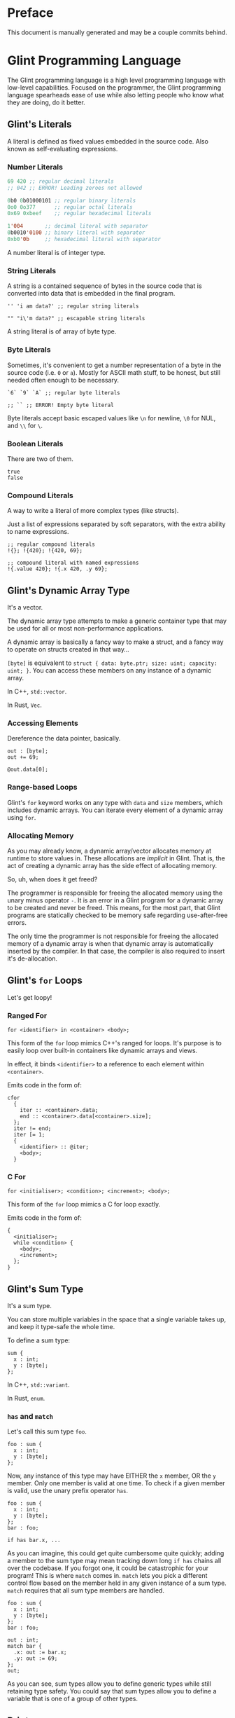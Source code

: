 # Created 2025-10-07 Tue 12:47
#+title: 
#+author: Rylan Kellogg
* Preface

This document is manually generated and may be a couple commits behind.
* Glint Programming Language

The Glint programming language is a high level programming language with low-level capabilities. Focused on the programmer, the Glint programming language spearheads ease of use while also letting people who know what they are doing, do it better.
** Glint's Literals

A literal is defined as fixed values embedded in the source code. Also known as self-evaluating expressions.
*** Number Literals

#+begin_src lisp
  69 420 ;; regular decimal literals
  ;; 042 ;; ERROR! Leading zeroes not allowed

  0b0 0b01000101 ;; regular binary literals
  0o0 0o377      ;; regular octal literals
  0x69 0xbeef    ;; regular hexadecimal literals

  1'004       ;; decimal literal with separator
  0b0010'0100 ;; binary literal with separator
  0xb0'0b     ;; hexadecimal literal with separator
#+end_src

A number literal is of integer type.
*** String Literals

A string is a contained sequence of bytes in the source code that is converted into data that is embedded in the final program.

#+begin_src glint-ts
  '' 'i am data?' ;; regular string literals

  "" "i\'m data?" ;; escapable string literals
#+end_src

A string literal is of array of byte type.
*** Byte Literals

Sometimes, it's convenient to get a number representation of a byte in the source code (i.e. =0= or =a=). Mostly for ASCII math stuff, to be honest, but still needed often enough to be necessary.

#+begin_src glint-ts
  `6` `9` `A` ;; regular byte literals

  ;; `` ;; ERROR! Empty byte literal
#+end_src

Byte literals accept basic escaped values like =\n= for newline, =\0= for NUL, and =\\= for =\=.
*** Boolean Literals

There are two of them.

#+begin_src glint-ts
  true
  false
#+end_src
*** Compound Literals

A way to write a literal of more complex types (like structs).

Just a list of expressions separated by soft separators, with the extra ability to name expressions.

#+begin_src glint-ts
  ;; regular compound literals
  !{}; !{420}; !{420, 69};

  ;; compound literal with named expressions
  !{.value 420}; !{.x 420, .y 69};
#+end_src
** Glint's Dynamic Array Type

It's a vector.

The dynamic array type attempts to make a generic container type that may be used for all or most non-performance applications.

A dynamic array is basically a fancy way to make a struct, and a fancy way to operate on structs created in that way...

=[byte]= is equivalent to =struct { data: byte.ptr; size: uint; capacity: uint; }=. You can access these members on any instance of a dynamic array.

In C++, =std::vector=.

In Rust, =Vec=.
*** Accessing Elements

Dereference the data pointer, basically.

#+begin_src glint-ts
  out : [byte];
  out += 69;

  @out.data[0];
#+end_src
*** Range-based Loops

Glint's =for= keyword works on any type with =data= and =size= members, which includes dynamic arrays. You can iterate every element of a dynamic array using =for=.
*** Allocating Memory

As you may already know, a dynamic array/vector allocates memory at runtime to store values in. These allocations are /implicit/ in Glint. That is, the act of creating a dynamic array has the side effect of allocating memory.

So, uh, when does it get freed?

The programmer is responsible for freeing the allocated memory using the unary minus operator =-=. It is an error in a Glint program for a dynamic array to be created and never be freed. This means, for the most part, that Glint programs are statically checked to be memory safe regarding use-after-free errors.

The only time the programmer is not responsible for freeing the allocated memory of a dynamic array is when that dynamic array is automatically inserted by the compiler. In that case, the compiler is also required to insert it's de-allocation.
** Glint's =for= Loops

Let's get loopy!
*** Ranged For

=for <identifier> in <container> <body>;=

This form of the =for= loop mimics C++'s ranged for loops. It's purpose is to easily loop over built-in containers like dynamic arrays and views.

In effect, it binds =<identifier>= to a reference to each element within =<container>=.

Emits code in the form of:
#+begin_example
  cfor
    {
      iter :: <container>.data;
      end :: <container>.data[<container>.size];
    };
    iter != end;
    iter [= 1;
    {
      <identifier> :: @iter;
      <body>;
    }
#+end_example
*** C For

=for <initialiser>; <condition>; <increment>; <body>;=

This form of the =for= loop mimics a C for loop exactly.

Emits code in the form of:
#+begin_example
  {
    <initialiser>;
    while <condition> {
      <body>;
      <increment>;
    };
  }
#+end_example
** Glint's Sum Type

It's a sum type.

You can store multiple variables in the space that a single variable takes up, and keep it type-safe the whole time.

To define a sum type:
#+begin_src glint-ts
  sum {
    x : int;
    y : [byte];
  };
#+end_src

In C++, =std::variant=.

In Rust, =enum=.
*** =has= and =match=

Let's call this sum type =foo=.
#+begin_src glint-ts
  foo : sum {
    x : int;
    y : [byte];
  };
#+end_src

Now, any instance of this type may have EITHER the =x= member, OR the =y= member. Only one member is valid at one time. To check if a given member is valid, use the unary prefix operator =has=.
#+begin_src glint-ts
  foo : sum {
    x : int;
    y : [byte];
  };
  bar : foo;

  if has bar.x, ...
#+end_src

As you can imagine, this could get quite cumbersome quite quickly; adding a member to the sum type may mean tracking down long =if has= chains all over the codebase. If you forgot one, it could be catastrophic for your program! This is where =match= comes in. =match= lets you pick a different control flow based on the member held in any given instance of a sum type. =match= requires that all sum type members are handled.

#+begin_src glint-ts
  foo : sum {
    x : int;
    y : [byte];
  };
  bar : foo;

  out : int;
  match bar {
    .x: out := bar.x;
    .y: out := 69;
  };
  out;
#+end_src

As you can see, sum types allow you to define generic types while still retaining type safety. You could say that sum types allow you to define a variable that is one of a group of other types.
** Print

When all you want to do is see something...

Use =print= keyword to begin a list of expressions whose results will be printed.

=print 42;= will print =42= to standard out (or whatever you've defined the int formatter to do).
*** How it works

=print= is sort of like a fancy macro. It just gets converted into other code. Namely, every argument expression =E= is /placed into/ the following template, and then replaced with the template result.

#+begin_src prog
  {tmp :: format(E); puts(tmp.data); -tmp;};
#+end_src

As you can see, the single argument expression is converted into a block expression containing three expressions: a call to =format= (implemented in Glint), a call to =puts= (part of LibC), and a decrement of the dynamic array that format returns, which frees the associated memory.

However, if the argument is already of "dynamic array of byte" type, the call to =format= and the decrement will not be inserted. The same goes for arguments of =byte.ptr= type, fixed array of byte, view of byte, etc.

FUN FACT: If/when Glint ever gets AST-level macros, know that it is inspired by =print= (and thought of during it's implementation, because replacing AST nodes by hand, well, sucks).
** Glint's Identifier Escape

Let's say you want to call a variable =module=. Er, that's sort of tough, because, when you write =module= in the source code, it thinks it's a =ModuleExpr= or something and there are errors when trying to compile.

To fix this, you can write a backslash before the token you would like to treat as an identifier. So, by writing =\module= in the source code, you could feasibly call a variable =module=.

You could also use this to call a variable any other keyword in the language, like =\if= for =if=, or =\return= for =return=. This means that, ideally, the language itself should never get in the way of the programmer.
** Glint's Templated Expressions

In Glint, templates look a lot like functions, BUT THEY ARE NOT FUNCTIONS. If you only remember one thing from this file, let it be that warning. Please heed; so on--so forth.
*** Template Expressions

The simplest valid template is the identity template.
It effectively just applies a type constraint at compile time to whatever argument you pass to it.
#+begin_src glint-ts
  template(x : int) x;

  ;; ends up as
  ;; TemplateExpr
  ;; |-- Body: NameRefExpr
  ;; `-- Parameters...: VarDecl
#+end_src

Now, the above source code represents a /Template Expression/. It is an expression that may be invoked to generate an actual, "concrete" expression. That is, the above template does not end up in the final code of the program.
*** Named Template Expressions

You may also assign a template expression to a name.
#+begin_src glint-ts
  my_template :: template(x : int) x;

  my_template 69;

  ;; ends up as
  ;; IntegerLiteral
#+end_src
*** =type= Type

It should be known that, since template invocations are expanded at compile-time, the type of a template parameter may be a =type= itself. That is, a template argument may be a type expression.

#+begin_src glint-ts
  foo :: template(x : type) x;

  bar : foo int; ;; expands to 'bar : int'
#+end_src

This is useful for Glint module authors to export templates instead of concrete types.

#+begin_src glint-ts
  export vector :: template(elem_t : type)
      struct { data:elem_t.ptr; size:uint; capacity:uint; };

  foo : vector int;
#+end_src
*** Invoking a Template Expression

In order to actually use a template to "stamp out" code, we must invoke it (by calling it). The arguments we pass to it will be checked against the parameters declared within it.

#+begin_src glint-ts
  (template(x : int) x) 69;

  ;; ends up as
  ;; IntegerLiteral
#+end_src

As you can see, invoking a template expression removes the template expression from the program, and leaves just the body of the template with template parameters replaced with their argument counterparts.
** Glint's Token Macros

*** Theory

First, let's look at the first couple "steps" of compilation of a Glint program.

The Glint source code is read, and separated into logical units known as tokens. The tokens are used by the parser (or, more tersely, the syntactic analyser) to form a tree structure that represents the /meaning/ of the Glint program, or what it is meant to be doing.

#+begin_example
  SOURCE CODE
       |
       V
  LEXICAL ANALYSIS
       |
       V
  SYNTACTIC ANALYSIS
       |
       V
  SEMANTIC ANALYSYS
       |
       V
  ...
#+end_example

Okay, cool, why did we have to learn all that just to learn about lexer macros? Well, lexer macros are a way to "reach into" the Glint compiler from the source code.

#+begin_example
  SOURCE CODE<-----.
       |           V
       |           LEXER MACROS
       V           ^
  LEXICAL ANALYSIS-°
       |
       V
  ...
#+end_example

And, truthfully, once a macro has been lexed, it's application (or /expansion/) is more like this (where the lexer is operating on itself).

#+begin_example
  SOURCE CODE
       |
       |     ,-----LEXER MACROS
       V     V     ^
  LEXICAL ANALYSIS-°
       |
       V
  ...
#+end_example

So, why would we want to reach into the inner workings of the language? Most of the time, to do weird or stupid stuff, or to make life easier (and sometimes both!). Also, why not.
*** Practice

To begin a macro, we use the =macro= keyword.
To end a macro, we use the =endmacro= keyword.

The following is lexer macros in their simplest form.
#+begin_src glint-ts
  macro <name> emits <output> endmacro
#+end_src

Note that lexer macros do not require expression separators, as expressions have not yet been formed at the time of lexical analysis. There are only tokens. So, it could be said that the macro is "eaten" by the lexer (more accurately, the tokens that make up the macro's definition).

#+begin_src glint-ts
  macro empty_macro emits endmacro
  macro simple_macro emits 69 endmacro
  ;; macro emits endmacro; ;; invalid! no name :(
#+end_src

Writing =simple_macro= anywhere in the program following it's definition above will macro-expand into the number literal =69=.
*** Macro Parameters

A macro parameter is a token that is discarded upon expansion of the macro, but also enforced that it is there.

#+begin_src glint-ts
  ;; empty macro with '!' macro parameter
  macro foo ! emits endmacro;

  foo ! ;; expands to nothing
  foo ;; ¡ERROR! Ill-formed macro invocation: got '', expected '!'
#+end_src

This doesn't appear that useful in our little example, but it can be very powerful to enforce a syntax for something that is not supported in the language (i.e. braces wrapped around something means it is dereferenced, or something). It can also be useful when used in conjunction with macro arguments.
*** Macro Arguments

A macro may be given named parameters such that they may be duplicated in it's output.

#+begin_src glint-ts
  macro foo $x emits $x $x endmacro;

  foo 20 ;; expands to "20 20"
#+end_src

The idea is that, sometimes, you want to be able to take input into your macro to expand into different code based on what the user passes to it, not just a hard-coded sequence of tokens. This does that.

#+begin_src glint-ts
  macro foo + $x emits $x endmacro;

  foo + 20 ;; expands to "20"
  foo 20 ;; ¡ERROR! Ill-formed macro invocation: got '20', expected '+'
#+end_src
*** Macro Argument Selectors

Macro arguments may be given a single selector following the name identifier.

#+begin_src glint-ts
  $<name><selector>
#+end_src

- =:token= :: Captures a token. (default)
- =:expr= :: Captures a parsed expression rather than a lexed token.
- =:expr_once= :: Captures a parsed expression rather than a lexed token, and ensures that the expression is only ever evaluated once, no matter how many times it appears in the macro's output during expansion.

This becomes very powerful, as macros may operate on parsed expressions rather than lexed tokens. This reaches another layer further into the inner workings of the language, interacting with syntactic analysis.
*** Hygienic Expansion and Generating Symbols

#+begin_src glint-ts
  macro <name> defines <identifiers> emits <output> endmacro
#+end_src

=defines= allows the macro author to declare that the macro defines a variable. The compiler will give (or generate) that variable a unique name (or symbol) upon each invocation of the macro, such that weird shadowing errors do not occur. For example, if the macro user defines a variable named the same thing that the macro author uses, then the macro expansion would cause a redefinition error. Since nobody wants programs with errors, Glint provides the =defines= list so that any use of that defined identifier in the macro expansion will be given a unique name within that expansion.

The TL;DR is that =defines= allows you to create a definitely-unused name within a macro's output to avoid redefinition errors, and things like that.

#+begin_src glint-ts
  macro foo defines x emits x endmacro

  foo
#+end_src

This would emit an error: something like =Unknown symbol '__L0'=. The compiler generates a unique name, =__L0= in this case, to replace =x= with for each invocation. If we called =foo= again, we'd probably get =__L1= for that invocation, and so on and so forth.
* Misc Notes

If you are new to Glint, keep in mind that subscript doesn't dereference. =x[0]= is of pointer type, to get the value at that pointer you need to use =@x[0]=. The only way to achieve pointer arithmetic in Glint is through the subscript operator.

The subscript operator is also the only way to get a pointer from an array type.

On grouping expressions: A group containing one expression should be represented in a parenthesized expression (using =(= and =)=). A group containing multiple expressions should be represented in a block expression (using ={= and =}=). A block expression also opens a new scope, whereas a parenthesized expression does not. The idea is, you won't need a new scope if you only have a single expression, and a parenthesized expression should only ever have a single expression within it. Do note, however, that multiple expressions /are/ allowed within a parenthesized expression, it's just an exception-proves-the-rule sort of deal where you have multiple expressions that you need to treat as a single expression.
* Conclusion

Congrats if you made it this far, you get a gold star.
